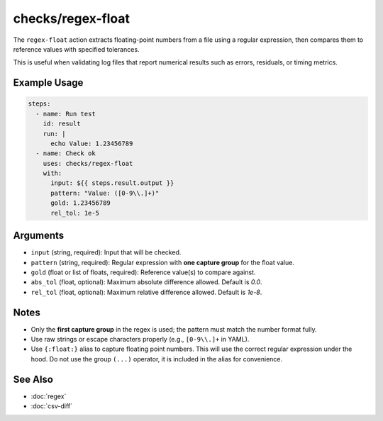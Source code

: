 checks/regex-float
==================

The ``regex-float`` action extracts floating-point numbers from a file using a regular expression, then compares them to reference values with specified tolerances.

This is useful when validating log files that report numerical results such as errors, residuals, or timing metrics.

Example Usage
-------------

.. code-block:: yaml

   steps:
     - name: Run test
       id: result
       run: |
         echo Value: 1.23456789
     - name: Check ok
       uses: checks/regex-float
       with:
         input: ${{ steps.result.output }}
         pattern: "Value: ([0-9\\.]+)"
         gold: 1.23456789
         rel_tol: 1e-5


Arguments
---------

- ``input`` (string, required): Input that will be checked.
- ``pattern`` (string, required): Regular expression with **one capture group** for the float value.
- ``gold`` (float or list of floats, required): Reference value(s) to compare against.
- ``abs_tol`` (float, optional): Maximum absolute difference allowed. Default is `0.0`.
- ``rel_tol`` (float, optional): Maximum relative difference allowed. Default is `1e-8`.


Notes
-----

- Only the **first capture group** in the regex is used; the pattern must match the number format fully.
- Use raw strings or escape characters properly (e.g., ``[0-9\\.]+`` in YAML).
- Use ``{:float:}`` alias to capture floating point numbers. This will use the correct regular expression under the hood.
  Do not use the group ``(...)`` operator, it is included in the alias for convenience.


See Also
--------

- :doc:`regex`
- :doc:`csv-diff`
